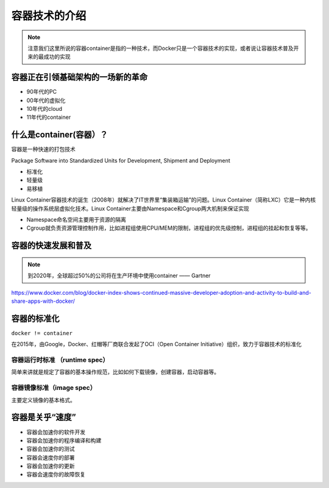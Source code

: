 容器技术的介绍
==============


.. note::
    注意我们这里所说的容器container是指的一种技术，而Docker只是一个容器技术的实现，或者说让容器技术普及开来的最成功的实现


容器正在引领基础架构的一场新的革命
----------------------------------

- 90年代的PC
- 00年代的虚拟化
- 10年代的cloud
- 11年代的container
    
    
什么是container(容器）？
----------------------------


容器是一种快速的打包技术

Package Software into Standardized Units for Development, Shipment and Deployment

- 标准化
- 轻量级
- 易移植


.. image:: ../_static/container-real.jpg
    :alt: real-container


Linux Container容器技术的诞生（2008年）就解决了IT世界里“集装箱运输”的问题。Linux Container（简称LXC）它是一种内核轻量级的操作系统层虚拟化技术。Linux Container主要由Namespace和Cgroup两大机制来保证实现

- Namespace命名空间主要用于资源的隔离
- Cgroup就负责资源管理控制作用，比如进程组使用CPU/MEM的限制，进程组的优先级控制，进程组的挂起和恢复等等。


.. image:: ../_static/container-what-is-container.png
    :width: 600px
    :alt: what-is-container


容器的快速发展和普及
-------------------------

.. note::
    到2020年，全球超过50%的公司将在生产环境中使用container —— Gartner

https://www.docker.com/blog/docker-index-shows-continued-massive-developer-adoption-and-activity-to-build-and-share-apps-with-docker/

.. image:: ../_static/dockerhub-2020.png
    :width: 600px
    :alt: dockerhub2020

容器的标准化
-------------

``docker != container`` 

在2015年，由Google，Docker、红帽等厂商联合发起了OCI（Open Container Initiative）组织，致力于容器技术的标准化

容器运行时标准 （runtime spec）
~~~~~~~~~~~~~~~~~~~~~~~~~~~~~~~~~~

简单来讲就是规定了容器的基本操作规范，比如如何下载镜像，创建容器，启动容器等。


容器镜像标准（image spec）
~~~~~~~~~~~~~~~~~~~~~~~~~~~

主要定义镜像的基本格式。


容器是关乎“速度”
------------------

- 容器会加速你的软件开发
- 容器会加速你的程序编译和构建
- 容器会加速你的测试
- 容器会速度你的部署
- 容器会加速你的更新
- 容器会速度你的故障恢复
